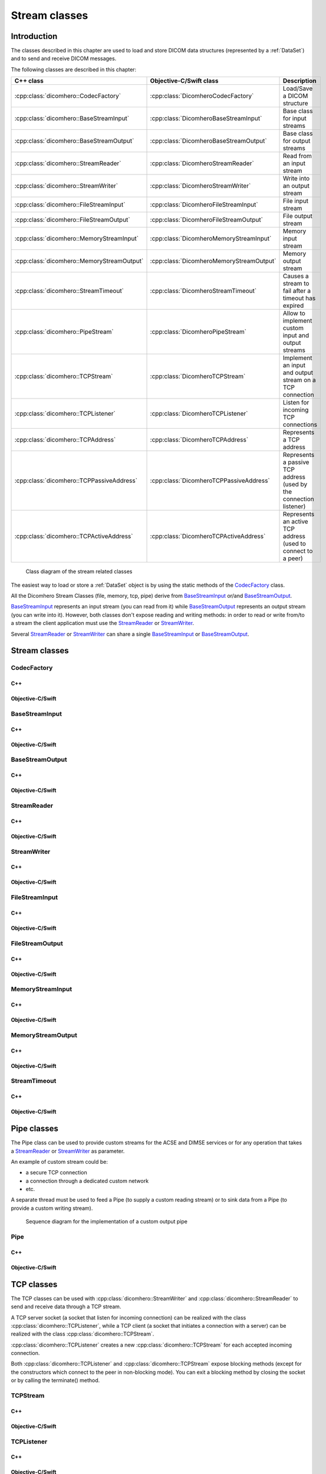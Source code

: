 Stream classes
==============

Introduction
------------

The classes described in this chapter are used to load and store DICOM data structures (represented by a :ref:`DataSet`)
and to send and receive DICOM messages.

The following classes are described in this chapter:

+-------------------------------------------+-----------------------------------------+--------------------------------+
|C++ class                                  |Objective-C/Swift class                  |Description                     |
+===========================================+=========================================+================================+
|:cpp:class:`dicomhero::CodecFactory`       |:cpp:class:`DicomheroCodecFactory`       |Load/Save a DICOM structure     |
+-------------------------------------------+-----------------------------------------+--------------------------------+
|:cpp:class:`dicomhero::BaseStreamInput`    |:cpp:class:`DicomheroBaseStreamInput`    |Base class for input streams    |
+-------------------------------------------+-----------------------------------------+--------------------------------+
|:cpp:class:`dicomhero::BaseStreamOutput`   |:cpp:class:`DicomheroBaseStreamOutput`   |Base class for output streams   |
+-------------------------------------------+-----------------------------------------+--------------------------------+
|:cpp:class:`dicomhero::StreamReader`       |:cpp:class:`DicomheroStreamReader`       |Read from an input stream       |
+-------------------------------------------+-----------------------------------------+--------------------------------+
|:cpp:class:`dicomhero::StreamWriter`       |:cpp:class:`DicomheroStreamWriter`       |Write into an output stream     |
+-------------------------------------------+-----------------------------------------+--------------------------------+
|:cpp:class:`dicomhero::FileStreamInput`    |:cpp:class:`DicomheroFileStreamInput`    |File input stream               |
+-------------------------------------------+-----------------------------------------+--------------------------------+
|:cpp:class:`dicomhero::FileStreamOutput`   |:cpp:class:`DicomheroFileStreamOutput`   |File output stream              |
+-------------------------------------------+-----------------------------------------+--------------------------------+
|:cpp:class:`dicomhero::MemoryStreamInput`  |:cpp:class:`DicomheroMemoryStreamInput`  |Memory input stream             |
+-------------------------------------------+-----------------------------------------+--------------------------------+
|:cpp:class:`dicomhero::MemoryStreamOutput` |:cpp:class:`DicomheroMemoryStreamOutput` |Memory output stream            |
+-------------------------------------------+-----------------------------------------+--------------------------------+
|:cpp:class:`dicomhero::StreamTimeout`      |:cpp:class:`DicomheroStreamTimeout`      |Causes a stream to fail after   |
|                                           |                                         |a timeout has expired           |
+-------------------------------------------+-----------------------------------------+--------------------------------+
|:cpp:class:`dicomhero::PipeStream`         |:cpp:class:`DicomheroPipeStream`         |Allow to implement custom       |
|                                           |                                         |input and output streams        |
+-------------------------------------------+-----------------------------------------+--------------------------------+
|:cpp:class:`dicomhero::TCPStream`          |:cpp:class:`DicomheroTCPStream`          |Implement an input and output   |
|                                           |                                         |stream on a TCP connection      |
+-------------------------------------------+-----------------------------------------+--------------------------------+
|:cpp:class:`dicomhero::TCPListener`        |:cpp:class:`DicomheroTCPListener`        |Listen for incoming TCP         |
|                                           |                                         |connections                     |
+-------------------------------------------+-----------------------------------------+--------------------------------+
|:cpp:class:`dicomhero::TCPAddress`         |:cpp:class:`DicomheroTCPAddress`         |Represents a TCP address        |
+-------------------------------------------+-----------------------------------------+--------------------------------+
|:cpp:class:`dicomhero::TCPPassiveAddress`  |:cpp:class:`DicomheroTCPPassiveAddress`  |Represents a passive TCP        |
|                                           |                                         |address (used by the connection |
|                                           |                                         |listener)                       |
+-------------------------------------------+-----------------------------------------+--------------------------------+
|:cpp:class:`dicomhero::TCPActiveAddress`   |:cpp:class:`DicomheroTCPActiveAddress`   |Represents an active TCP        |
|                                           |                                         |address (used to connect to     |
|                                           |                                         |a peer)                         |
+-------------------------------------------+-----------------------------------------+--------------------------------+

.. figure:: images/streams.jpg
   :target: _images/streams.jpg
   :figwidth: 100%
   :alt: Stream related classes

   Class diagram of the stream related classes

The easiest way to load or store a :ref:`DataSet` object is by using the static methods of the `CodecFactory`_ class.

All the Dicomhero Stream Classes (file, memory, tcp, pipe) derive from `BaseStreamInput`_ or/and `BaseStreamOutput`_.

`BaseStreamInput`_ represents an input stream (you can read from it) while `BaseStreamOutput`_ represents an output
stream (you can write into it). However, both classes don't expose reading and writing methods: in order to read or 
write from/to a stream the client application must use the `StreamReader`_ or `StreamWriter`_.

Several `StreamReader`_ or `StreamWriter`_ can share a single `BaseStreamInput`_ or `BaseStreamOutput`_.


Stream classes
--------------

CodecFactory
............

C++
,,,

.. doxygenclass:: dicomhero::CodecFactory
   :members:

Objective-C/Swift
,,,,,,,,,,,,,,,,,

.. doxygenclass:: DicomheroCodecFactory
   :members:


BaseStreamInput
...............

C++
,,,

.. doxygenclass:: dicomhero::BaseStreamInput
   :members:

Objective-C/Swift
,,,,,,,,,,,,,,,,,

.. doxygenclass:: DicomheroBaseStreamInput
   :members:


BaseStreamOutput
................

C++
,,,

.. doxygenclass:: dicomhero::BaseStreamOutput
   :members:

Objective-C/Swift
,,,,,,,,,,,,,,,,,

.. doxygenclass:: DicomheroBaseStreamOutput
   :members:


StreamReader
............

C++
,,,

.. doxygenclass:: dicomhero::StreamReader
   :members:

Objective-C/Swift
,,,,,,,,,,,,,,,,,

.. doxygenclass:: DicomheroStreamReader
   :members:


StreamWriter
............

C++
,,,

.. doxygenclass:: dicomhero::StreamWriter
   :members:

Objective-C/Swift
,,,,,,,,,,,,,,,,,

.. doxygenclass:: DicomheroStreamWriter
   :members:


FileStreamInput
...............

C++
,,,

.. doxygenclass:: dicomhero::FileStreamInput
   :members:

Objective-C/Swift
,,,,,,,,,,,,,,,,,

.. doxygenclass:: DicomheroFileStreamInput
   :members:


FileStreamOutput
................

C++
,,,

.. doxygenclass:: dicomhero::FileStreamOutput
   :members:

Objective-C/Swift
,,,,,,,,,,,,,,,,,

.. doxygenclass:: DicomheroFileStreamOutput
   :members:


MemoryStreamInput
.................

C++
,,,

.. doxygenclass:: dicomhero::MemoryStreamInput
   :members:

Objective-C/Swift
,,,,,,,,,,,,,,,,,

.. doxygenclass:: DicomheroMemoryStreamInput
   :members:


MemoryStreamOutput
..................

C++
,,,

.. doxygenclass:: dicomhero::MemoryStreamOutput
   :members:

Objective-C/Swift
,,,,,,,,,,,,,,,,,

.. doxygenclass:: DicomheroMemoryStreamOutput
   :members:


StreamTimeout
.............

C++
,,,

.. doxygenclass:: dicomhero::StreamTimeout
   :members:

Objective-C/Swift
,,,,,,,,,,,,,,,,,

.. doxygenclass:: DicomheroStreamTimeout
   :members:



Pipe classes
------------

The Pipe class can be used to provide custom streams for the ACSE and DIMSE services or for any operation that
takes a `StreamReader`_ or `StreamWriter`_ as parameter.

An example of custom stream could be:

- a secure TCP connection
- a connection through a dedicated custom network
- etc.

A separate thread must be used to feed a Pipe (to supply a custom reading stream) or to sink data from a Pipe
(to provide a custom writing stream).

.. figure:: images/sequence_customWritePipe.jpg
   :target: _images/sequence_customWritePipe.jpg
   :figwidth: 100%
   :alt: Sequence diagram for the implementation of a custom write pipe

   Sequence diagram for the implementation of a custom output pipe


Pipe
....

C++
,,,

.. doxygenclass:: dicomhero::PipeStream
   :members:

Objective-C/Swift
,,,,,,,,,,,,,,,,,

.. doxygenclass:: DicomheroPipeStream
   :members:



TCP classes
-----------

The TCP classes can be used with :cpp:class:`dicomhero::StreamWriter` and :cpp:class:`dicomhero::StreamReader` to
send and receive data through a TCP stream.

A TCP server socket (a socket that listen for incoming connection) can be realized with the class
:cpp:class:`dicomhero::TCPListener`, while a TCP client (a socket that initiates a connection with a
server) can be realized with the class :cpp:class:`dicomhero::TCPStream`.

:cpp:class:`dicomhero::TCPListener` creates a new :cpp:class:`dicomhero::TCPStream` for each accepted incoming connection.

Both :cpp:class:`dicomhero::TCPListener` and :cpp:class:`dicomhero::TCPStream` expose blocking methods (except for
the constructors which connect to the peer in non-blocking mode).
You can exit a blocking method by closing the socket or by calling the terminate() method.

.. _TCPStream:

TCPStream
.........

C++
,,,

.. doxygenclass:: dicomhero::TCPStream
   :members:

Objective-C/Swift
,,,,,,,,,,,,,,,,,

.. doxygenclass:: DicomheroTCPStream
   :members:


TCPListener
...........

C++
,,,

.. doxygenclass:: dicomhero::TCPListener
   :members:

Objective-C/Swift
,,,,,,,,,,,,,,,,,

.. doxygenclass:: DicomheroTCPListener
   :members:


TCPAddress
..........

C++
,,,

.. doxygenclass:: dicomhero::TCPAddress
   :members:

Objective-C/Swift
,,,,,,,,,,,,,,,,,

.. doxygenclass:: DicomheroTCPAddress
   :members:


TCPPassiveAddress
.................

C++
,,,

.. doxygenclass:: dicomhero::TCPPassiveAddress
   :members:

Objective-C/Swift
,,,,,,,,,,,,,,,,,

.. doxygenclass:: DicomheroTCPPassiveAddress
   :members:


TCPActiveAddress
................

C++
,,,

.. doxygenclass:: dicomhero::TCPActiveAddress
   :members:

Objective-C/Swift
,,,,,,,,,,,,,,,,,

.. doxygenclass:: DicomheroTCPActiveAddress
   :members:



